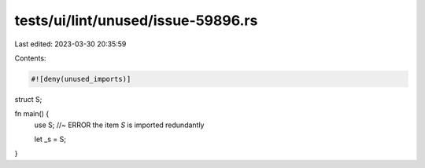 tests/ui/lint/unused/issue-59896.rs
===================================

Last edited: 2023-03-30 20:35:59

Contents:

.. code-block:: rs

    #![deny(unused_imports)]

struct S;

fn main() {
    use S;  //~ ERROR the item `S` is imported redundantly

    let _s = S;
}


